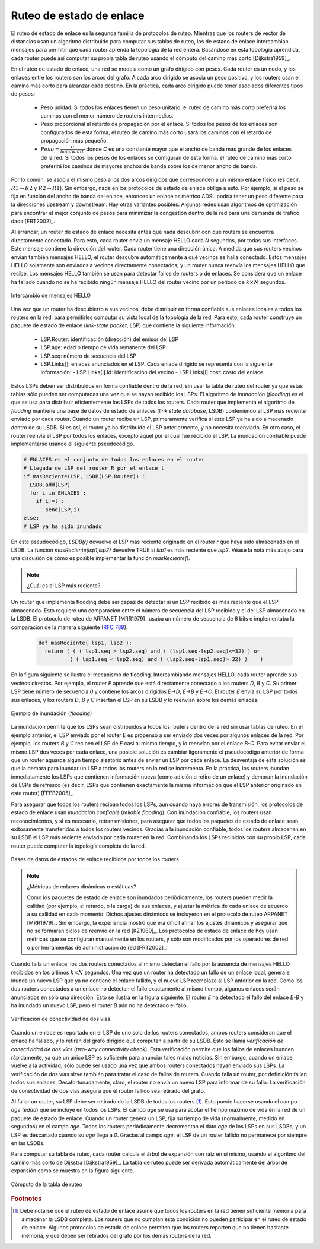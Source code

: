 .. Copyright |copy| 2010 by Olivier Bonaventure
.. This file is licensed under a `creative commons licence <http://creativecommons.org/licenses/by/3.0/>`_

.. index:: link-state routing

.. _linkstate:

.. Link state routing
Ruteo de estado de enlace
-------------------------

.. Link state routing is the second family of routing protocols. While distance vector routers use a distributed algorithm to compute their routing tables, link-state routers exchange messages to allow each router to learn the entire network topology. Based on this learned topology, each router is then able to compute its routing table by using a shortest path computation [Dijkstra1959]_.

El ruteo de estado de enlace es la segunda familia de protocolos de ruteo. Mientras que los routers de vector de distancias usan un algoritmo distribuido para computar sus tablas de ruteo, los de estado de enlace intercambian mensajes para permitir que cada router aprenda la topología de la red entera. Basándose en esta topología aprendida, cada router puede así computar su propia tabla de ruteo usando el cómputo del camino más corto [Dijkstra1959]_.  

.. For link-state routing, a network is modelled as a `directed weighted graph`. Each router is a node, and the links between routers are the edges in the graph.  A positive weight is associated to each directed edge and routers use the shortest path to reach each destination. In practice, different types of weight can be associated to each directed edge :

..  - unit weight. If all links have a unit weight, shortest path routing prefers the paths with the least number of intermediate routers.
..  - weight proportional to the propagation delay on the link. If all link weights are configured this way, shortest path routing uses the paths with the smallest propagation delay. 
..  - :math:`weight=\frac{C}{bandwidth}` where `C` is a constant larger than the highest link bandwidth in the network. If all link weights are configured this way, shortest path routing prefers higher bandwidth paths over lower bandwidth paths

En el ruteo de estado de enlace, una red se modela como un grafo dirigido con pesos. Cada router es un nodo, y los enlaces entre los routers son los arcos del grafo. A cada arco dirigido se asocia un peso positivo, y los routers usan el camino más corto para alcanzar cada destino. En la práctica, cada arco dirigido puede tener asociados diferentes tipos de pesos:

  - Peso unidad. Si todos los enlaces tienen un peso unitario, el ruteo de camino más corto preferirá los caminos con el menor número de routers intermedios.
  - Peso proporcional al retardo de propagación por el enlace. Si todos los pesos de los enlaces son configurados de esta forma, el ruteo de camino más corto usará los caminos con el retardo de propagación más pequeño.
  - :math:`Peso=\frac{C}{bandwidth}` donde `C` es una constante mayor que el ancho de banda más grande de los enlaces de la red. Si todos los pesos de los enlaces se configuran de esta forma, el ruteo de camino más corto preferirá los caminos de mayores anchos de banda sobre los de menor ancho de banda.
 
.. Usually, the same weight is associated to the two directed edges that correspond to a physical link (i.e. :math:`R1 \rightarrow R2` and :math:`R2 \rightarrow R1`). However, nothing in the link state protocols requires this. For example, if the weight is set in function of the link bandwidth, then an asymmetric ADSL link could have a different weight for the upstream and downstream directions. Other variants are possible. Some networks use optimisation algorithms to find the best set of weights to minimize congestion inside the network for a given traffic demand [FRT2002]_. 

Por lo común, se asocia el mismo peso a los dos arcos dirigidos que corresponden a un mismo enlace físico (es decir,  :math:`R1 \rightarrow R2` y :math:`R2 \rightarrow R1`). Sin embargo, nada en los protocolos de estado de enlace obliga a esto. Por ejemplo, si el peso se fija en función del ancho de banda del enlace, entonces un enlace asimétrico ADSL podría tener un peso diferente para la direcciones upstream y downstream. Hay otras variantes posibles. Algunas redes usan algoritmos de optimización para encontrar el mejor conjunto de pesos para minimizar la congestión dentro de la red para una demanda de tráfico dada [FRT2002]_. 

.. index:: Hello message

.. When a link-state router boots, it first needs to discover to which routers it is directly connected. For this, each router sends a HELLO message every `N` seconds on all of its interfaces. This message contains the router's address. Each router has a unique address. As its neighbouring routers also send HELLO messages, the router automatically discovers to which neighbours it is connected. These HELLO messages are only sent to neighbours who are directly connected to a router, and a router never forwards the HELLO messages that they receive. HELLO messages are also used to detect link and router failures. A link is considered to have failed if no HELLO message has been received from the neighbouring router for a period of :math:`k \times N` seconds.

Al arrancar, un router de estado de enlace necesita antes que nada descubrir con qué routers se encuentra directamente conectado. Para esto, cada router envía un mensaje HELLO cada `N` segundos, por todas sus interfaces. Este mensaje contiene la dirección del router. Cada router tiene una dirección única. A medida que sus routers vecinos envían también mensajes HELLO, el router descubre automáticamente a qué vecinos se halla conectado. Estos mensajes HELLO solamente son enviados a vecinos directamente conectados; y un router nunca reenvía los mensajes HELLO que recibe. Los mensajes HELLO también se usan para detectar fallos de routers o de enlaces. Se considera que un enlace ha fallado cuando no se ha recibido ningún mensaje HELLO del router vecino por un período de :math:`k \times N` segundos.

.. figure:: svg/ls-hello.png
   :align: center
   :scale: 100   

   Intercambio de mensajes HELLO
..   The exchange of HELLO messages


.. Once a router has discovered its neighbours, it must reliably distribute its local links to all routers in the network to allow them to compute their local view of the network topology. For this, each router builds a `link-state packet` (LSP) containing the following information :

.. - LSP.Router : identification (address) of the sender of the LSP
.. - LSP.age : age or remaining lifetime of the LSP
.. - LSP.seq : sequence number of the LSP
.. - LSP.Links[] : links advertised in the LSP. Each directed link is represented with the following information :  
..   - LSP.Links[i].Id : identification of the neighbour
..   - LSP.Links[i].cost : cost of the link

Una vez que un router ha descubierto a sus vecinos, debe distribuir en forma confiable sus enlaces locales a todos los routers en la red, para permitirles computar su vista local de la topología de la red. Para esto, cada router construye un paquete de estado de enlace (`link-state packet`, LSP) que contiene la siguiente información:

 - LSP.Router: identificación (dirección) del emisor del LSP
 - LSP.age: edad o tiempo de vida remanente del LSP
 - LSP.seq: número de secuencia del LSP
 - LSP.Links[]: enlaces anunciados en el LSP. Cada enlace dirigido se representa con la siguiente información:
   - LSP.Links[i].Id: identificación del vecino
   - LSP.Links[i].cost: costo del enlace

.. These LSPs must be reliably distributed inside the network without using the router's routing table since these tables can only be computed once the LSPs have been received. The `Flooding` algorithm is used to efficiently distribute the LSPs of all routers.  Each router that implements `flooding` maintains a `link state database` (LSDB) containing the most recent LSP sent by each router. When a router receives an LSP, it first verifies whether this LSP is already stored inside its LSDB. If so, the router has already distributed the LSP earlier and it does not need to forward it. Otherwise, the router forwards the LSP on all links except the link over which the LSP was received. Reliable flooding can be implemented by using the following pseudo-code.

Estos LSPs deben ser distribuidos en forma confiable dentro de la red, sin usar la tabla de ruteo del router ya que estas tablas sólo pueden ser computadas una vez que se hayan recibido los LSPs. El algoritmo de `inundación` (`flooding`) es el que se usa para distribuir eficientemente los LSPs de todos los routers. Cada router que implementa el algoritmo de `flooding` mantiene una base de datos de estado de enlaces (`link state database`, LSDB) conteniendo el LSP más reciente enviado por cada router. Cuando un router recibe un LSP, primeramente verifica si este LSP ya ha sido almacenado dentro de su LSDB. Si es así, el router ya ha distribuido el LSP anteriormente, y no necesita reenviarlo. En otro caso, el router reenvía el LSP por todos los enlaces, excepto aquel por el cual fue recibido el LSP. La inundación confiable puede implementarse usando el siguiente pseudocódigo.


.. code-block:: python

  # ENLACES es el conjunto de todos los enlaces en el router
  # Llegada de LSP del router R por el enlace l
  if masReciente(LSP, LSDB(LSP.Router)) :
    LSDB.add(LSP)
    for i in ENLACES :
      if i!=l :
      	 send(LSP,i)
  else:
  # LSP ya ha sido inundado


.. In this pseudo-code, `LSDB(r)` returns the most recent `LSP` originating from router `r` that is stored in the `LSDB`. `newer(lsp1,lsp2)` returns true if `lsp1` is more recent than `lsp2`. See the note below for a discussion on how `newer` can be implemented.

En este pseudocódigo, `LSDB(r)` devuelve el LSP más reciente originado en el router `r` que haya sido almacenado en el LSDB. La función `masReciente(lsp1,lsp2)` devuelve TRUE si `lsp1` es más reciente que `lsp2`. Véase la nota más abajo para una discusión de cómo es posible implementar la función `masReciente()`.

.. .. note:: Which is the most recent LSP ?

.. A router that implements flooding must be able to detect whether a received LSP is newer than the stored LSP. This requires a comparison between the sequence number of the received LSP and the sequence number of the LSP stored in the link state database. The ARPANET routing protocol [MRR1979]_ used a 6 bits sequence number and implemented the comparison as follows :rfc:`789`

.. note:: ¿Cuál es el LSP más reciente?

Un router que implementa flooding debe ser capaz de detectar si un LSP recibido es más reciente que el LSP almacenado. Esto requiere una comparación entre el número de secuencia del LSP recibido y el del LSP almacenado en la LSDB. El protocolo de ruteo de ARPANET [MRR1979]_ usaba un número de secuencia de 6 bits e implementaba la comparación de la manera siguiente (:rfc:`789`).

 .. code-block:: python

   def masReciente( lsp1, lsp2 ):
     return ( ( ( lsp1.seq > lsp2.seq) and ( (lsp1.seq-lsp2.seq)<=32) ) or
     	     ( ( lsp1.seq < lsp2.seq) and ( (lsp2.seq-lsp1.seq)> 32) )    )

.. This comparison takes into account the modulo :math:`2^{6}` arithmetic used to increment the sequence numbers. Intuitively, the comparison divides the circle of all sequence numbers into two halves. Usually, the sequence number of the received LSP is equal to the sequence number of the stored LSP incremented by one, but sometimes the sequence numbers of two successive LSPs may differ, e.g. if one router has been disconnected from the network for some time. The comparison above worked well until October 27, 1980. On this day, the ARPANET crashed completely. The crash was complex and involved several routers. At one point, LSP `40` and LSP `44` from one of the routers were stored in the LSDB of some routers in the ARPANET. As LSP `44` was the newest, it should have replaced by LSP `40` on all routers. Unfortunately, one of the ARPANET routers suffered from a memory problem and sequence number `40` (`101000` in binary) was replaced by `8` (`001000` in binary) in the buggy router and flooded. Three LSPs were present in the network and `44` was newer than `40` which is newer than `8`, but unfortunately `8` was considered to be newer than `44`... All routers started to exchange these three link state packets for ever and the only solution to recover from this problem was to shutdown the entire network :rfc:`789`.

 Esta comparación tiene en cuenta la aritmética módulo :math:`2^{6}` usada para incrementar los números de secuencia. Intuitivamente, la comparación divide el círculo de todos los números de secuencia en dos mitades. Normalmente, el número de secuencia del LSP recibido es igual al del LSP almacenado incrementado en uno; pero, a veces, los números de secuencia de dos LSP sucesivos pueden diferir; por ejemplo, si el router ha sido desconectado de la red durante algún tiempo. La comparación mostrada arriba funcionó correctamente hasta el 27 de Octubre de 1980. En ese día, ARPANET cayó por completo. La caída fue compleja e involucró a varios routers. En un determinado momento, los LSP `40` y `44` de uno de los routers estaban almacenados en la LSDB de algunos routers de ARPANET. Como el LSP `44` era el más reciente, debió haber reemplazado al LSP `40` en todos los routers. Desafortunadamente, uno de los routers de ARPANET sufrió un problema de memoria; y el número de secuencia `40` (`101000` en binario) fue sustituido por `8` (`001000` en binario) en el router descompuesto e inundado. Había tres LSPs presentes en la red y `44` era más reciente que `40` que a su vez es más reciente que `8`, pero por desgracia `8` fue considerado más reciente que `44`... Todos los routers comenzaron a intercambiar estos tres paquetes de estado de enlace en forma perpetua, y la única solución para recuperarse de este problema fue apagar la red completa :rfc:`789`.

.. Current link state routing protocols usually use 32 bits sequence numbers and include a special mechanism in the unlikely case that a sequence number reaches the maximum value (using a 32 bits sequence number space takes 136 years if a link state packet is generated every second).

 Los protocolos de estado de enlace actuales usan normalmente números de secuencia de 32 bits, e incluyen un mecanismo especial para el caso improbable de que un número de secuencia alcance el valor máximo (usando un espacio de números de secuencia de 32 bits, tomaría 136 años si se generara un LSP por segundo).

.. To deal with the memory corruption problem, link state packets contain a checksum. This checksum is computed by the router that generates the LSP. Each router must verify the checksum when it receives or floods an LSP. Furthermore, each router must periodically verify the checksums of the LSPs stored in its LSDB.

 Para hacer frente al problema de la corrupción de memoria, los paquetes de estado de enlace contienen un checksum o suma de control. Este checksum es computado por el router que genera el LSP. Cada router debe verificar el checksum cuando recibe o inunda un LSP. Más aún, cada router debe verificar periódicamente los checksums de los LSPs almacenados en su LSDB.

.. Flooding is illustrated in the figure below. By exchanging HELLO messages, each router learns its direct neighbours. For example, router `E` learns that it is directly connected to routers `D`, `B` and `C`. Its first LSP has sequence number `0` and contains the directed links `E->D`, `E->B` and `E->C`. Router `E` sends its LSP on all its links and routers `D`, `B` and `C` insert the LSP in their LSDB and forward it over their other links.

En la figura siguiente se ilustra el mecanismo de flooding. Intercambiando mensajes HELLO, cada router aprende sus vecinos directos. Por ejemplo, el router `E` aprende que está directamente conectado a los routers `D`, `B` y `C`. Su primer  LSP tiene número de secuencia `0` y contiene los arcos dirigidos `E->D`, `E->B` y `E->C`. El router `E` envía su LSP por todos sus enlaces, y los routers `D`, `B` y `C` insertan el LSP en su LSDB y lo reenvían sobre los demás enlaces.  


.. figure:: svg/ls-flooding.png
   :align: center
   :scale: 100   

   Ejemplo de inundación (`flooding`)
..   Flooding : example 


.. Flooding allows LSPs to be distributed to all routers inside the network without relying on routing tables. In the example above, the LSP sent by router `E` is likely to be sent twice on some links in the network. For example, routers `B` and `C` receive `E`'s LSP at almost the same time and forward it over the `B-C` link. To avoid sending the same LSP twice on each link, a possible solution is to slightly change the pseudo-code above so that a router waits for some random time before forwarding a LSP on each link. The drawback of this solution is that the delay to flood an LSP to all routers in the network increases. In practice, routers immediately flood the LSPs that contain new information (e.g. addition or removal of a link) and delay the flooding of refresh LSPs (i.e. LSPs that contain exactly the same information as the previous LSP originating from this router) [FFEB2005]_.

La inundación permite que los LSPs sean distribuidos a todos los routers dentro de la red sin usar tablas de ruteo. En el ejemplo anterior, el LSP enviado por el router `E` es propenso a ser enviado dos veces por algunos enlaces de la red. Por ejemplo, los routers `B` y `C` reciben el LSP de `E` casi al mismo tiempo, y lo reenvían por el enlace `B-C`. Para evitar enviar el mismo LSP dos veces por cada enlace, una posible solución es cambiar ligeramente el pseudocódigo anterior de forma que un router aguarde algún tiempo aleatorio antes de enviar un LSP por cada enlace. La desventaja de esta solución es que la demora para inundar un LSP a todos los routers en la red se incrementa. En la práctica, los routers inundan inmediatamente los LSPs que contienen información nueva (como adición o retiro de un enlace) y demoran la inundación de LSPs de refresco (es decir, LSPs que contienen exactamente la misma información que el LSP anterior originado en este router) [FFEB2005]_.

.. To ensure that all routers receive all LSPs, even when there are transmissions errors, link state routing protocols use `reliable flooding`. With `reliable flooding`, routers use acknowledgements and if necessary retransmissions to ensure that all link state packets are successfully transferred to all neighbouring routers.  Thanks to reliable flooding, all routers store in their LSDB the most recent LSP sent by each router in the network. By combining the received LSPs with its own LSP, each router can compute the entire network topology.

Para asegurar que todos los routers reciban todos los LSPs, aun cuando haya errores de transmisión, los protocolos de estado de enlace usan `inundación confiable` (`reliable flooding`). Con inundación confiable, los routers usan reconocimientos, y si es necesario, retransmisiones, para asegurar que todos los paquetes de estado de enlace sean exitosamente transferidos a todos los routers vecinos. Gracias a la inundación confiable, todos los routers almacenan en su LSDB el LSP más reciente enviado por cada router en la red. Combinando los LSPs recibidos con su propio LSP, cada router puede computar la topología completa de la red.

.. figure:: svg/ls-lsdb.png
   :align: center
   :scale: 100   

   Bases de datos de estados de enlace recibidos por todos los routers
..   Link state databases received by all routers 


.. .. note:: Static or dynamic link metrics ?

.. As link state packets are flooded regularly, routers are able to measure the quality (e.g. delay or load) of their links and adjust the metric of each link according to its current quality. Such dynamic adjustments were included in the ARPANET routing protocol [MRR1979]_ . However, experience showed that it was difficult to tune the dynamic adjustments and ensure that no forwarding loops occur in the network [KZ1989]_. Today's link state routing protocols use metrics that are manually configured on the routers and are only changed by the network operators or network management tools [FRT2002]_.

.. note:: ¿Métricas de enlaces dinámicas o estáticas?

 Como los paquetes de estado de enlace son inundados periódicamente, los routers pueden medir la calidad (por ejemplo, el retardo, o la carga) de sus enlaces, y ajustar la métrica de cada enlace de acuerdo a su callidad en cada momento. Dichos ajustes dinámicos se incluyeron en el protocolo de ruteo ARPANET [MRR1979]_. Sin embargo, la experiencia mostró que era difícil afinar los ajustes dinámicos y asegurar que no se formaran ciclos de reenvío en la red [KZ1989]_. Los protocolos de estado de enlace de hoy usan métricas que se configuran manualmente en los routers, y sólo son modificados por los operadores de red o por herramientas de administración de red [FRT2002]_.

.. index:: two-way connectivity

.. When a link fails, the two routers attached to the link detect the failure by the lack of HELLO messages received in the last :math:`k \times N` seconds. Once a router has detected a local link failure, it generates and floods a new LSP that no longer contains the failed link and the new LSP replaces the previous LSP in the network. As the two routers attached to a link do not detect this failure exactly at the same time, some links may be announced in only one direction. This is illustrated in the figure below. Router `E` has detected the failures of link `E-B` and flooded a new LSP, but router `B` has not yet detected the failure.

Cuando falla un enlace, los dos routers conectados al mismo detectan el fallo por la ausencia de mensajes HELLO recibidos en los últimos :math:`k \times N` segundos. Una vez que un router ha detectado un fallo de un enlace local, genera e inunda un nuevo LSP que ya no contiene el enlace fallido, y el nuevo LSP reemplaza al LSP anterior en la red. Como los dos routers conectados a un enlace no detectan el fallo exactamente al mismo tiempo, algunos enlaces serán anunciados en sólo una dirección. Esto se ilustra en la figura siguiente. El router `E` ha detectado el fallo del enlace `E-B` y ha inundado un nuevo LSP, pero el router `B` aún no ha detectado el fallo.

.. figure:: svg/ls-twoway.png
   :align: center
   :scale: 100   

   Verificación de conectividad de dos vías
..   The two-way connectivity check


.. When a link is reported in the LSP of only one of the attached routers, routers consider the link as having failed and they remove it from the directed graph that they compute from their LSDB. This is called the `two-way connectivity check`. This check allows link failures to be flooded quickly as a single LSP is sufficient to announce such bad news. However, when a link comes up, it can only be used once the two attached routers have sent their LSPs. The `two-way connectivity check` also allows for dealing with router failures. When a router fails, all its links fail by definition. Unfortunately, it does not, of course, send a new LSP to announce its failure. The `two-way connectivity check` ensures that the failed router is removed from the graph.

Cuando un enlace es reportado en el LSP de uno solo de los routers conectados, ambos routers consideran que el enlace ha fallado, y lo retiran del grafo dirigido que computan a partir de su LSDB. Esto se llama `verificación de conectividad de dos vías` (`two-way connectivity check`). Esta verificación permite que los fallos de enlaces inunden rápidamente, ya que un único LSP es suficiente para anunciar tales malas noticias. Sin embargo, cuando un enlace vuelve a la actividad, sólo puede ser usado una vez que ambos routers conectados hayan enviado sus LSPs. La verificación de dos vías sirve también para tratar el caso de fallos de routers. Cuando falla un router, por definición fallan todos sus enlaces. Desafortunadamente, claro, el router no envía un nuevo LSP para informar de su fallo. La verificación de conectividad de dos vías asegura que el router fallido sea retirado del grafo.

.. When a router has failed, its LSP must be removed from the LSDB of all routers [#foverload]_. This can be done by using the `age` field that is included in each LSP. The `age` field is used to bound the maximum lifetime of a link state packet in the network. When a router generates a LSP, it sets its lifetime (usually measured in seconds) in the `age` field. All routers regularly decrement the `age` of the LSPs in their LSDB and a LSP is discarded once its `age` reaches `0`. Thanks to the `age` field, the LSP from a failed router does not remain in the LSDBs forever.

Al fallar un router, su LSP debe ser retirado de la LSDB de todos los routers [#foverload]_. Esto puede hacerse usando el campo `age` (`edad`) que se incluye en todos los LSPs. El campo `age` se usa para acotar el tiempo máximo de vida en la red de un paquete de estado de enlace. Cuando un router genera un LSP, fija su tiempo de vida (normalmente, medido en segundos) en el campo `age`. Todos los routers periódicamente decrementan el dato `age` de los LSPs en sus LSDBs; y un LSP es descartado cuando su `age` llega a `0`. Gracias al campo `age`, el LSP de un router fallido no permanece por siempre en las LSDBs.

.. To compute its routing table, each router computes the spanning tree rooted at itself by using Dijkstra's shortest path algorithm [Dijkstra1959]_. The routing table can be derived automatically from the spanning as shown in the figure below.

Para computar su tabla de ruteo, cada router calcula el árbol de expansión con raíz en sí mismo, usando el algoritmo del camino más corto de Dijkstra [Dijkstra1959]_. La tabla de ruteo puede ser derivada automáticamente del árbol de expansión  como se muestra en la figura siguiente.

.. figure:: svg/ls-computation.png
   :align: center
   :scale: 100   

   Cómputo de la tabla de ruteo
..   Computation of the routing table


.. rubric:: Footnotes

.. .. [#foverload] It should be noted that link state routing assumes that all routers in the network have enough memory to store the entire LSDB. The routers that do not have enough memory to store the entire LSDB cannot participate in link state routing. Some link state routing protocols allow routers to report that they do not have enough memory and must be removed from the graph by the other routers in the network.

.. [#foverload] Debe notarse que el ruteo de estado de enlace asume que todos los routers en la red tienen suficiente memoria para almacenar la LSDB completa. Los routers que no cumplan esta condición no pueden participar en el ruteo de estado de enlace. Algunos protocolos de estado de enlace permiten que los routers reporten que no tienen bastante memoria, y que deben ser retirados del grafo por los demás routers de la red.
